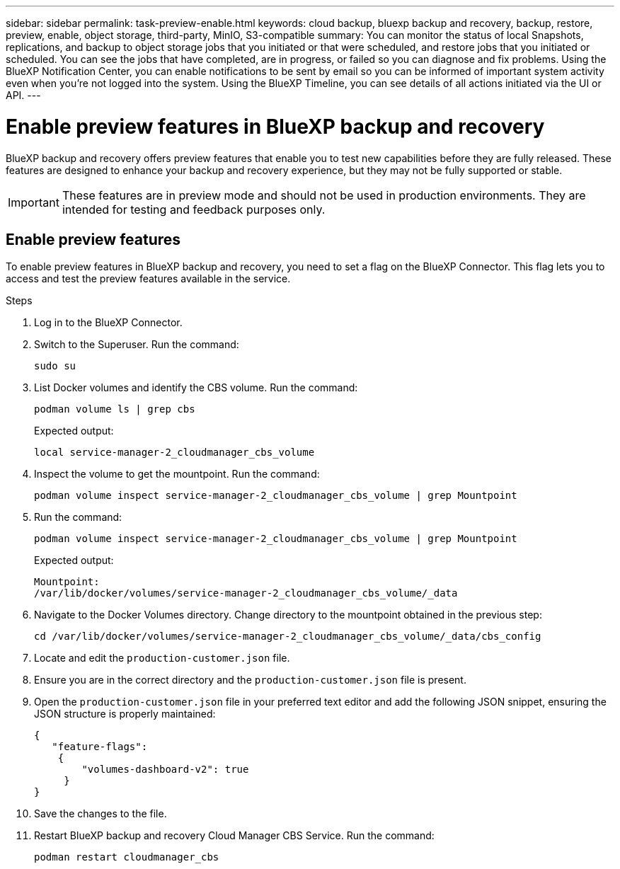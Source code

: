 ---
sidebar: sidebar
permalink: task-preview-enable.html
keywords: cloud backup, bluexp backup and recovery, backup, restore, preview, enable, object storage, third-party, MinIO, S3-compatible
summary: You can monitor the status of local Snapshots, replications, and backup to object storage jobs that you initiated or that were scheduled, and restore jobs that you initiated or scheduled. You can see the jobs that have completed, are in progress, or failed so you can diagnose and fix problems. Using the BlueXP Notification Center, you can enable notifications to be sent by email so you can be informed of important system activity even when you're not logged into the system. Using the BlueXP Timeline, you can see details of all actions initiated via the UI or API.
---

= Enable preview features in BlueXP backup and recovery
:hardbreaks:
:nofooter:
:icons: font
:linkattrs:
:imagesdir: ./media/

[.lead]
BlueXP backup and recovery offers preview features that enable you to test new capabilities before they are fully released. These features are designed to enhance your backup and recovery experience, but they may not be fully supported or stable.

IMPORTANT: These features are in preview mode and should not be used in production environments. They are intended for testing and feedback purposes only.

== Enable preview features
To enable preview features in BlueXP backup and recovery, you need to set a flag on the BlueXP Connector. This flag lets you to access and test the preview features available in the service.

.Steps
. Log in to the BlueXP Connector.
. Switch to the Superuser. Run the command: 
+
`sudo su`

. List Docker volumes and identify the CBS volume. Run the command: 
+
----
podman volume ls | grep cbs
----

+
Expected output: 
+
----
local service-manager-2_cloudmanager_cbs_volume
----
. Inspect the volume to get the mountpoint. Run the command:
+
----
podman volume inspect service-manager-2_cloudmanager_cbs_volume | grep Mountpoint
----
. Run the command:
+
----
podman volume inspect service-manager-2_cloudmanager_cbs_volume | grep Mountpoint
----
+
Expected output: 
+
----
Mountpoint: 
/var/lib/docker/volumes/service-manager-2_cloudmanager_cbs_volume/_data
----

. Navigate to the Docker Volumes directory. Change directory to the mountpoint obtained in the previous step:
+
----
cd /var/lib/docker/volumes/service-manager-2_cloudmanager_cbs_volume/_data/cbs_config

----

. Locate and edit the `production-customer.json` file.

. Ensure you are in the correct directory and the `production-customer.json` file is present.

. Open the `production-customer.json` file in your preferred text editor and add the following JSON snippet, ensuring the JSON structure is properly maintained:
+
----
{
   "feature-flags":
    {
        "volumes-dashboard-v2": true
     }
}
----

. Save the changes to the file.
. Restart BlueXP backup and recovery Cloud Manager CBS Service. Run the command: 
+
----
podman restart cloudmanager_cbs
----



